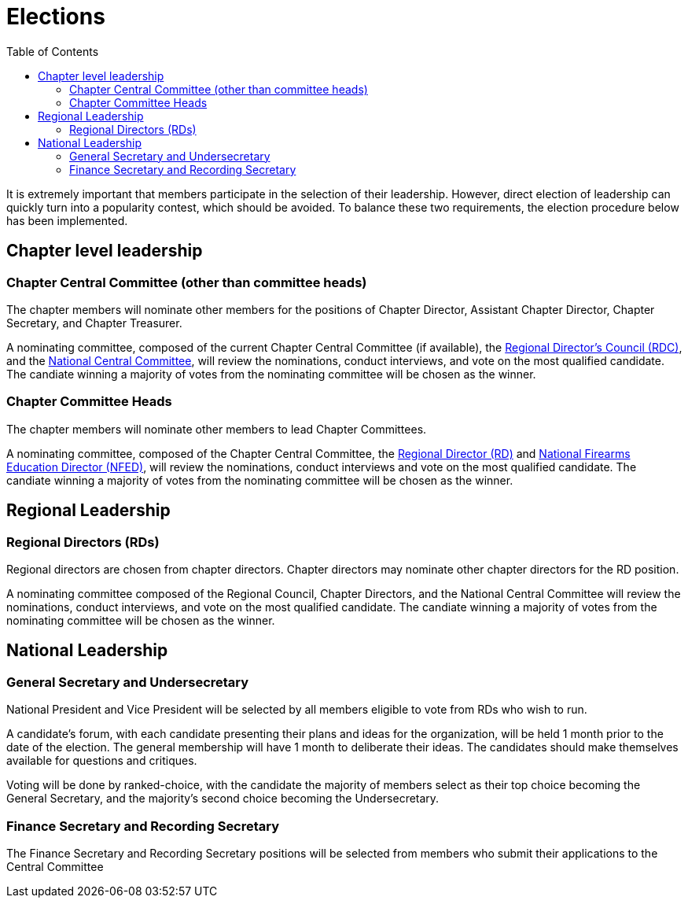 = Elections
:toc:

It is extremely important that members participate in the selection of their leadership. However, direct election of leadership can quickly turn into a popularity contest, which should be avoided. To balance these two requirements, the election procedure below has been implemented.

== Chapter level leadership

=== Chapter Central Committee (other than committee heads)

The chapter members will nominate other members for the positions of Chapter Director, Assistant Chapter Director, Chapter Secretary, and Chapter Treasurer.

A nominating committee, composed of the current Chapter Central Committee (if available), the <<RDC.adoc#, Regional Director's Council (RDC)>>, and the <<Central Committee.adoc#,National Central Committee>>, will review the nominations, conduct interviews, and vote on the most qualified candidate. The candiate winning a majority of votes from the nominating committee will be chosen as the winner.

=== Chapter Committee Heads

The chapter members will nominate other members to lead Chapter Committees.

A nominating committee, composed of the Chapter Central Committee, the <<RD.adoc#,Regional Director (RD)>> and <<NFED.adoc#,National Firearms Education Director (NFED)>>, will review the nominations, conduct interviews and vote on the most qualified candidate. The candiate winning a majority of votes from the nominating committee will be chosen as the winner.

== Regional Leadership

=== Regional Directors (RDs)

Regional directors are chosen from chapter directors. Chapter directors may nominate other chapter directors for the RD position.

A nominating committee composed of the Regional Council, Chapter Directors, and the National Central Committee will review the nominations, conduct interviews, and vote on the most qualified candidate. The candiate winning a majority of votes from the nominating committee will be chosen as the winner.

== National Leadership

=== General Secretary and Undersecretary

National President and Vice President will be selected by all members eligible to vote from RDs who wish to run.

A candidate's forum, with each candidate presenting their plans and ideas for the organization, will be held 1 month prior to the date of the election. The general membership will have 1 month to deliberate their ideas. The candidates should make themselves available for questions and critiques.

Voting will be done by ranked-choice, with the candidate the majority of members select as their top choice becoming the General Secretary, and the majority's second choice becoming the Undersecretary.

=== Finance Secretary and Recording Secretary

The Finance Secretary and Recording Secretary positions will be selected from members who submit their applications to the Central Committee
